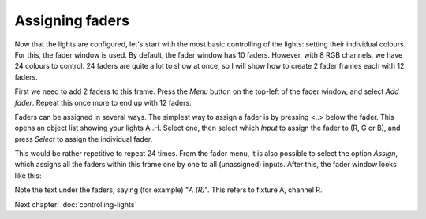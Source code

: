 Assigning faders
----------------

Now that the lights are configured, let's start with the most basic controlling
of the lights: setting their individual colours. For this, the fader window
is used. By default, the fader window has 10 faders. However, with 8 RGB
channels, we have 24 colours to control. 24 faders are quite a lot to show
at once, so I will show how to create 2 fader frames each with 12 faders.

First we need to add 2 faders to this frame.
Press the *Menu* button on the top-left of the fader window, and select
*Add fader*. Repeat this once more to end up with 12 faders.

Faders can be assigned in several ways. The simplest way to assign a fader is
by pressing <..> below the fader. This opens an object list showing your
lights A..H. Select one, then select which *Input* to assign the 
fader to (R, G or B), and press *Select* to assign the individual fader.

This would be rather repetitive to repeat 24 times. From the fader menu,
it is also possible to select the option *Assign*, which assigns
all the faders within this frame one by one to all (unassigned) inputs.
After this, the fader window looks like this:

.. image:: images/faders-assigned.png
    :alt: The fader window after assigning all faders.
    :width: 100%

Note the text under the faders, saying (for example) "*A (R)*". This refers
to fixture A, channel R.

Next chapter: :doc:`controlling-lights`
